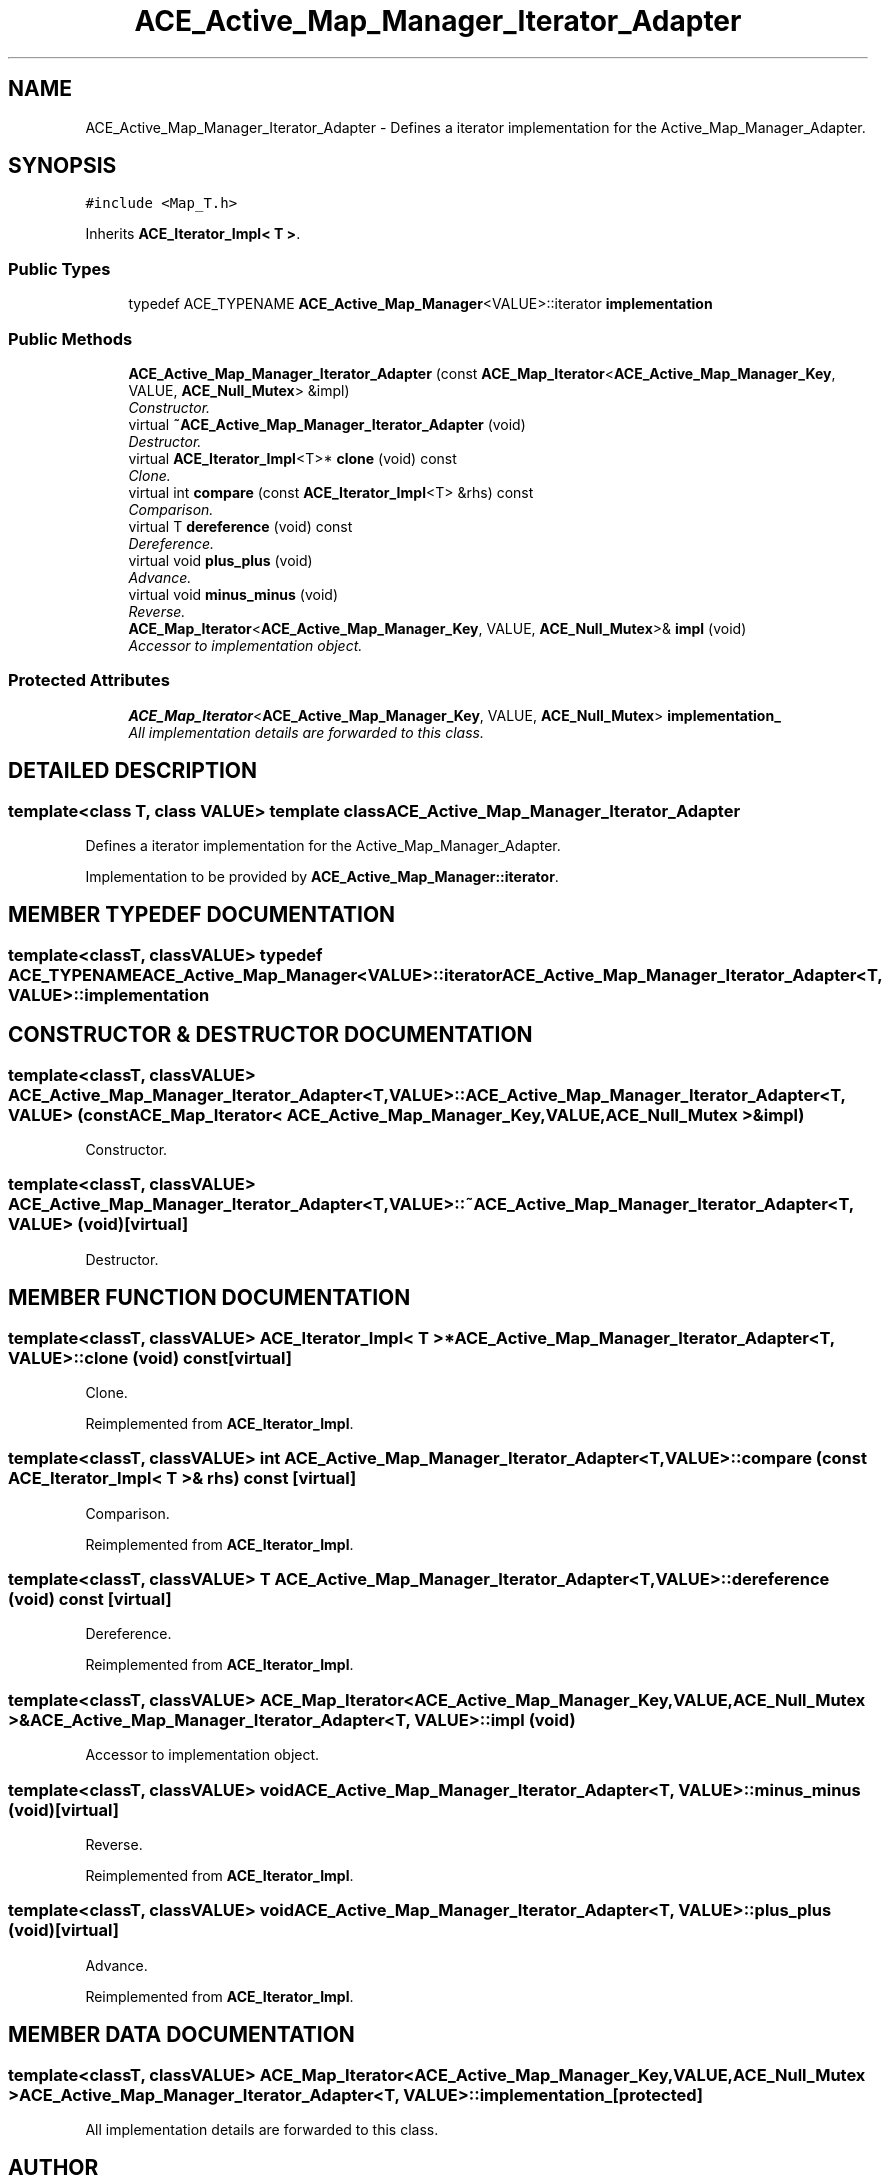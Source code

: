 .TH ACE_Active_Map_Manager_Iterator_Adapter 3 "5 Oct 2001" "ACE" \" -*- nroff -*-
.ad l
.nh
.SH NAME
ACE_Active_Map_Manager_Iterator_Adapter \- Defines a iterator implementation for the Active_Map_Manager_Adapter. 
.SH SYNOPSIS
.br
.PP
\fC#include <Map_T.h>\fR
.PP
Inherits \fBACE_Iterator_Impl< T >\fR.
.PP
.SS Public Types

.in +1c
.ti -1c
.RI "typedef ACE_TYPENAME \fBACE_Active_Map_Manager\fR<VALUE>::iterator \fBimplementation\fR"
.br
.in -1c
.SS Public Methods

.in +1c
.ti -1c
.RI "\fBACE_Active_Map_Manager_Iterator_Adapter\fR (const \fBACE_Map_Iterator\fR<\fBACE_Active_Map_Manager_Key\fR, VALUE, \fBACE_Null_Mutex\fR> &impl)"
.br
.RI "\fIConstructor.\fR"
.ti -1c
.RI "virtual \fB~ACE_Active_Map_Manager_Iterator_Adapter\fR (void)"
.br
.RI "\fIDestructor.\fR"
.ti -1c
.RI "virtual \fBACE_Iterator_Impl\fR<T>* \fBclone\fR (void) const"
.br
.RI "\fIClone.\fR"
.ti -1c
.RI "virtual int \fBcompare\fR (const \fBACE_Iterator_Impl\fR<T> &rhs) const"
.br
.RI "\fIComparison.\fR"
.ti -1c
.RI "virtual T \fBdereference\fR (void) const"
.br
.RI "\fIDereference.\fR"
.ti -1c
.RI "virtual void \fBplus_plus\fR (void)"
.br
.RI "\fIAdvance.\fR"
.ti -1c
.RI "virtual void \fBminus_minus\fR (void)"
.br
.RI "\fIReverse.\fR"
.ti -1c
.RI "\fBACE_Map_Iterator\fR<\fBACE_Active_Map_Manager_Key\fR, VALUE, \fBACE_Null_Mutex\fR>& \fBimpl\fR (void)"
.br
.RI "\fIAccessor to implementation object.\fR"
.in -1c
.SS Protected Attributes

.in +1c
.ti -1c
.RI "\fBACE_Map_Iterator\fR<\fBACE_Active_Map_Manager_Key\fR, VALUE, \fBACE_Null_Mutex\fR> \fBimplementation_\fR"
.br
.RI "\fIAll implementation details are forwarded to this class.\fR"
.in -1c
.SH DETAILED DESCRIPTION
.PP 

.SS template<class T, class VALUE>  template class ACE_Active_Map_Manager_Iterator_Adapter
Defines a iterator implementation for the Active_Map_Manager_Adapter.
.PP
.PP
 Implementation to be provided by \fBACE_Active_Map_Manager::iterator\fR. 
.PP
.SH MEMBER TYPEDEF DOCUMENTATION
.PP 
.SS template<classT, classVALUE> typedef ACE_TYPENAME \fBACE_Active_Map_Manager\fR<VALUE>::iterator ACE_Active_Map_Manager_Iterator_Adapter<T, VALUE>::implementation
.PP
.SH CONSTRUCTOR & DESTRUCTOR DOCUMENTATION
.PP 
.SS template<classT, classVALUE> ACE_Active_Map_Manager_Iterator_Adapter<T, VALUE>::ACE_Active_Map_Manager_Iterator_Adapter<T, VALUE> (const \fBACE_Map_Iterator\fR< \fBACE_Active_Map_Manager_Key\fR,VALUE,\fBACE_Null_Mutex\fR >& impl)
.PP
Constructor.
.PP
.SS template<classT, classVALUE> ACE_Active_Map_Manager_Iterator_Adapter<T, VALUE>::~ACE_Active_Map_Manager_Iterator_Adapter<T, VALUE> (void)\fC [virtual]\fR
.PP
Destructor.
.PP
.SH MEMBER FUNCTION DOCUMENTATION
.PP 
.SS template<classT, classVALUE> \fBACE_Iterator_Impl\fR< T >* ACE_Active_Map_Manager_Iterator_Adapter<T, VALUE>::clone (void) const\fC [virtual]\fR
.PP
Clone.
.PP
Reimplemented from \fBACE_Iterator_Impl\fR.
.SS template<classT, classVALUE> int ACE_Active_Map_Manager_Iterator_Adapter<T, VALUE>::compare (const \fBACE_Iterator_Impl\fR< T >& rhs) const\fC [virtual]\fR
.PP
Comparison.
.PP
Reimplemented from \fBACE_Iterator_Impl\fR.
.SS template<classT, classVALUE> T ACE_Active_Map_Manager_Iterator_Adapter<T, VALUE>::dereference (void) const\fC [virtual]\fR
.PP
Dereference.
.PP
Reimplemented from \fBACE_Iterator_Impl\fR.
.SS template<classT, classVALUE> \fBACE_Map_Iterator\fR< \fBACE_Active_Map_Manager_Key\fR,VALUE,\fBACE_Null_Mutex\fR >& ACE_Active_Map_Manager_Iterator_Adapter<T, VALUE>::impl (void)
.PP
Accessor to implementation object.
.PP
.SS template<classT, classVALUE> void ACE_Active_Map_Manager_Iterator_Adapter<T, VALUE>::minus_minus (void)\fC [virtual]\fR
.PP
Reverse.
.PP
Reimplemented from \fBACE_Iterator_Impl\fR.
.SS template<classT, classVALUE> void ACE_Active_Map_Manager_Iterator_Adapter<T, VALUE>::plus_plus (void)\fC [virtual]\fR
.PP
Advance.
.PP
Reimplemented from \fBACE_Iterator_Impl\fR.
.SH MEMBER DATA DOCUMENTATION
.PP 
.SS template<classT, classVALUE> \fBACE_Map_Iterator\fR< \fBACE_Active_Map_Manager_Key\fR,VALUE,\fBACE_Null_Mutex\fR > ACE_Active_Map_Manager_Iterator_Adapter<T, VALUE>::implementation_\fC [protected]\fR
.PP
All implementation details are forwarded to this class.
.PP


.SH AUTHOR
.PP 
Generated automatically by Doxygen for ACE from the source code.